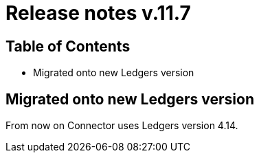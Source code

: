 = Release notes v.11.7

== Table of Contents

* Migrated onto new Ledgers version

== Migrated onto new Ledgers version

From now on Connector uses Ledgers version 4.14.
